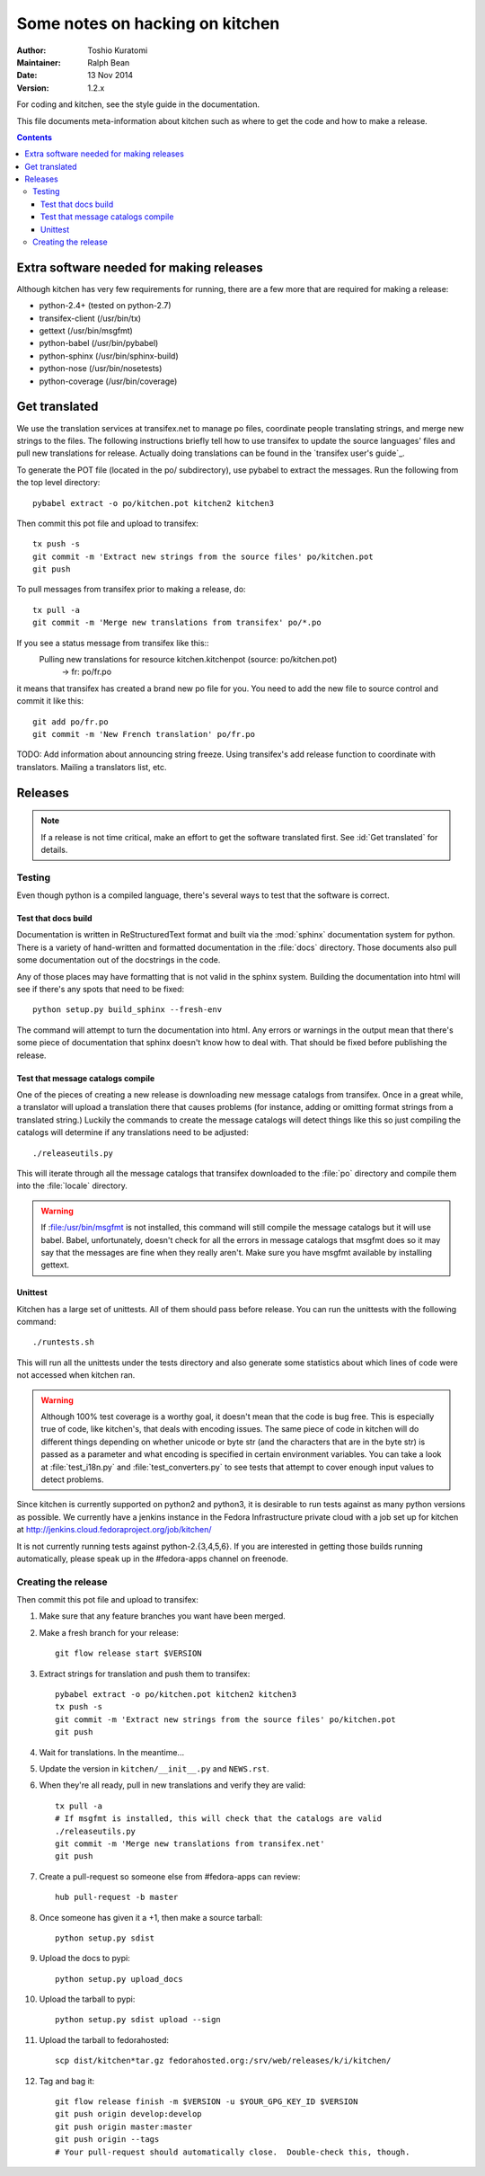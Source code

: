 ================================
Some notes on hacking on kitchen
================================

:Author: Toshio Kuratomi
:Maintainer: Ralph Bean
:Date: 13 Nov 2014
:Version: 1.2.x

For coding and kitchen, see the style guide in the documentation.

This file documents meta-information about kitchen such as where to get the
code and how to make a release.

.. contents::

-----------------------------------------
Extra software needed for making releases
-----------------------------------------
Although kitchen has very few requirements for running, there are a few more
that are required for making a release:

* python-2.4+ (tested on python-2.7)
* transifex-client (/usr/bin/tx)
* gettext (/usr/bin/msgfmt)
* python-babel (/usr/bin/pybabel)
* python-sphinx (/usr/bin/sphinx-build)
* python-nose (/usr/bin/nosetests)
* python-coverage (/usr/bin/coverage)

--------------
Get translated
--------------

We use the translation services at transifex.net to manage po files, coordinate
people translating strings, and merge new strings to the files.  The following
instructions briefly tell how to use transifex to update the source languages'
files and pull new translations for release.  Actually doing translations can
be found in the `transifex user's guide`_.

.. `transifex user's guide`:: http://help.transifex.net/user-guide/translating.html

To generate the POT file (located in the po/ subdirectory), use pybabel to
extract the messages.  Run the following from the top level directory::

  pybabel extract -o po/kitchen.pot kitchen2 kitchen3

Then commit this pot file and upload to transifex::

  tx push -s
  git commit -m 'Extract new strings from the source files' po/kitchen.pot
  git push

To pull messages from transifex prior to making a release, do::

  tx pull -a
  git commit -m 'Merge new translations from transifex' po/*.po

If you see a status message from transifex like this::
  Pulling new translations for resource kitchen.kitchenpot (source: po/kitchen.pot)
     -> fr: po/fr.po

it means that transifex has created a brand new po file for you.  You need to
add the new file to source control and commit it like this::

  git add po/fr.po
  git commit -m 'New French translation' po/fr.po


TODO: Add information about announcing string freeze.  Using transifex's add
release function to coordinate with translators.  Mailing a translators list,
etc.

--------
Releases
--------

.. note:: If a release is not time critical, make an effort to get the
    software translated first.  See :id:`Get translated` for details.

Testing
=======

Even though python is a compiled language, there's several ways to test that
the software is correct.

Test that docs build
--------------------

Documentation is written in ReStructuredText format and built via the
:mod:`sphinx` documentation system for python.  There is a variety of
hand-written and formatted documentation in the :file:`docs` directory.  Those
documents also pull some documentation out of the docstrings in the code.

Any of those places may have formatting that is not valid in the sphinx
system.  Building the documentation into html will see if there's any spots
that need to be fixed::

  python setup.py build_sphinx --fresh-env

The command will attempt to turn the documentation into html.  Any errors or
warnings in the output mean that there's some piece of documentation that
sphinx doesn't know how to deal with.  That should be fixed before publishing
the release.


Test that message catalogs compile
----------------------------------

One of the pieces of creating a new release is downloading new message
catalogs from transifex.  Once in a great while, a translator will upload a
translation there that causes problems (for instance, adding or omitting
format strings from a translated string.)  Luckily the commands to create the
message catalogs will detect things like this so just compiling the catalogs
will determine if any translations need to be adjusted::

    ./releaseutils.py

This will iterate through all the message catalogs that transifex downloaded
to the :file:`po` directory and compile them into the :file:`locale`
directory.

.. warning:: If :file:/usr/bin/msgfmt is not installed, this command will still
    compile the message catalogs but it will use babel.  Babel, unfortunately,
    doesn't check for all the errors in message catalogs that msgfmt does so
    it may say that the messages are fine when they really aren't.  Make sure
    you have msgfmt available by installing gettext.

Unittest
--------

Kitchen has a large set of unittests.  All of them should pass before release.
You can run the unittests with the following command::

    ./runtests.sh

This will run all the unittests under the tests directory and also generate
some statistics about which lines of code were not accessed when kitchen ran.

.. warning:: Although 100% test coverage is a worthy goal, it doesn't mean
    that the code is bug free.  This is especially true of code, like
    kitchen's, that deals with encoding issues.  The same piece of code in
    kitchen will do different things depending on whether unicode or byte str
    (and the characters that are in the byte str) is passed as a parameter and
    what encoding is specified in certain environment variables.  You can take
    a look at :file:`test_i18n.py` and :file:`test_converters.py` to see tests
    that attempt to cover enough input values to detect problems.

Since kitchen is currently supported on python2 and python3, it is desirable to
run tests against as many python versions as possible.  We currently have a
jenkins instance in the Fedora Infrastructure private cloud with a job set up
for kitchen at http://jenkins.cloud.fedoraproject.org/job/kitchen/

It is not currently running tests against python-2.{3,4,5,6}.  If you are
interested in getting those builds running automatically, please speak up in
the #fedora-apps channel on freenode.

Creating the release
====================


Then commit this pot file and upload to transifex:

1. Make sure that any feature branches you want have been merged.

2. Make a fresh branch for your release::

    git flow release start $VERSION

3. Extract strings for translation and push them to transifex::

    pybabel extract -o po/kitchen.pot kitchen2 kitchen3
    tx push -s
    git commit -m 'Extract new strings from the source files' po/kitchen.pot
    git push

4. Wait for translations.  In the meantime...
5. Update the version in ``kitchen/__init__.py`` and ``NEWS.rst``.
6. When they're all ready, pull in new translations and verify they are valid::

    tx pull -a
    # If msgfmt is installed, this will check that the catalogs are valid
    ./releaseutils.py
    git commit -m 'Merge new translations from transifex.net'
    git push

7. Create a pull-request so someone else from #fedora-apps can review::

    hub pull-request -b master

8. Once someone has given it a +1, then make a source tarball::

    python setup.py sdist

9. Upload the docs to pypi::

    python setup.py upload_docs

10. Upload the tarball to pypi::

     python setup.py sdist upload --sign

11. Upload the tarball to fedorahosted::

     scp dist/kitchen*tar.gz fedorahosted.org:/srv/web/releases/k/i/kitchen/

12. Tag and bag it::

     git flow release finish -m $VERSION -u $YOUR_GPG_KEY_ID $VERSION
     git push origin develop:develop
     git push origin master:master
     git push origin --tags
     # Your pull-request should automatically close.  Double-check this, though.
